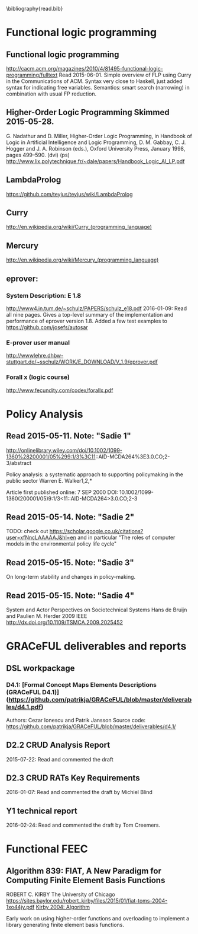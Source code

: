 #
\bibliography{read.bib}

* Functional logic programming
** Functional logic programming \cite{Antoy:2010:FLP:1721654.1721675}
http://cacm.acm.org/magazines/2010/4/81495-functional-logic-programming/fulltext
Read 2015-06-01. Simple overview of FLP using Curry in the Communications of ACM.
Syntax very close to Haskell, just added syntax for indicating free variables.
Semantics: smart search (narrowing) in combination with usual FP reduction.
** Higher-Order Logic Programming                    Skimmed 2015-05-28.
G. Nadathur and D. Miller, Higher-Order Logic Programming, in Handbook of Logic in Artificial Intelligence and Logic Programming, D. M. Gabbay, C. J. Hogger and J. A. Robinson (eds.), Oxford University Press, January 1998, pages 499--590. (dvi) (ps)
http://www.lix.polytechnique.fr/~dale/papers/Handbook_Logic_AI_LP.pdf
** LambdaProlog
https://github.com/teyjus/teyjus/wiki/LambdaProlog
** Curry
http://en.wikipedia.org/wiki/Curry_(programming_language)
** Mercury
http://en.wikipedia.org/wiki/Mercury_(programming_language)
** eprover:
*** System Description: E 1.8
http://www4.in.tum.de/~schulz/PAPERS/schulz_e18.pdf
2016-01-09: Read all nine pages. Gives a top-level summary of the implementation and performance of eprover version 1.8.
  Added a few test examples to https://github.com/josefs/autosar
*** E-prover user manual
http://wwwlehre.dhbw-stuttgart.de/~sschulz/WORK/E_DOWNLOAD/V_1.9/eprover.pdf
*** Forall x (logic course)
http://www.fecundity.com/codex/forallx.pdf
* Policy Analysis
** \cite{WalkerPolicyAnalysis2000}                   Read 2015-05-11. Note: "Sadie 1"
http://onlinelibrary.wiley.com/doi/10.1002/1099-1360%28200001/05%299:1/3%3C11::AID-MCDA264%3E3.0.CO;2-3/abstract

Policy analysis: a systematic approach to supporting policymaking in the public sector
Warren E. Walker1,2,*

Article first published online: 7 SEP 2000
DOI: 10.1002/1099-1360(200001/05)9:1/3<11::AID-MCDA264>3.0.CO;2-3

** \cite{MayeretalPerspectivesonPolicyAnalysis2013}  Read 2015-05-14. Note: "Sadie 2"

TODO: check out https://scholar.google.co.uk/citations?user=xfNncLAAAAAJ&hl=en
and in particular "The roles of computer models in the environmental policy life cycle"

** \cite{Sabatier_AdvocacyCoalitionFramework_1988}   Read 2015-05-15. Note: "Sadie 3"

On long-term stability and changes in policy-making.

** \cite{deBruijnHerder2009}                         Read 2015-05-15. Note: "Sadie 4"
System and Actor Perspectives on Sociotechnical Systems
Hans de Bruijn and Paulien M. Herder
2009
IEEE
http://dx.doi.org/10.1109/TSMCA.2009.2025452
* GRACeFUL deliverables and reports
** DSL workpackage
*** D4.1: [Formal Concept Maps Elements Descriptions (GRACeFUL D4.1)](https://github.com/patrikja/GRACeFUL/blob/master/deliverables/d4.1.pdf)
Authors: Cezar Ionescu and Patrik Jansson
Source code: https://github.com/patrikja/GRACeFUL/blob/master/deliverables/d4.1/
** D2.2 CRUD Analysis Report
2015-07-22: Read and commented the draft
** D2.3 CRUD RATs Key Requirements
2016-01-07: Read and commented the draft by Michiel Blind
** Y1 technical report
2016-02-24: Read and commented the draft by Tom Creemers.
* Functional FEEC

** Algorithm 839: FIAT, A New Paradigm for Computing Finite Element Basis Functions
ROBERT C. KIRBY
The University of Chicago
https://sites.baylor.edu/robert_kirby/files/2015/01/fiat-toms-2004-1xo44jy.pdf
[[file:read.bib::journals/toms/Kirby04][Kirby 2004: Algorithm]]

Early work on using higher-order functions and overloading to
implement a library generating finite element basis functions.
